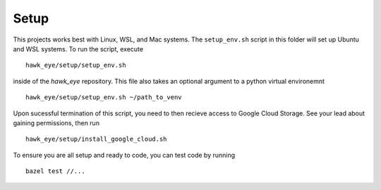 Setup
==============================================================================

This projects works best with Linux, WSL, and Mac systems. The ``setup_env.sh`` script
in this folder will set up Ubuntu and WSL systems. To run the script, execute
::
    hawk_eye/setup/setup_env.sh


inside of the `hawk_eye` repository. This file also takes an optional argument to a python
virtual environemnt
::
    hawk_eye/setup/setup_env.sh ~/path_to_venv


Upon sucessful termination of this script, you need to then recieve access to Google
Cloud Storage. See your lead about gaining permissions, then run
::

    hawk_eye/setup/install_google_cloud.sh

To ensure you are all setup and ready to code, you can test code by running
::

    bazel test //...
